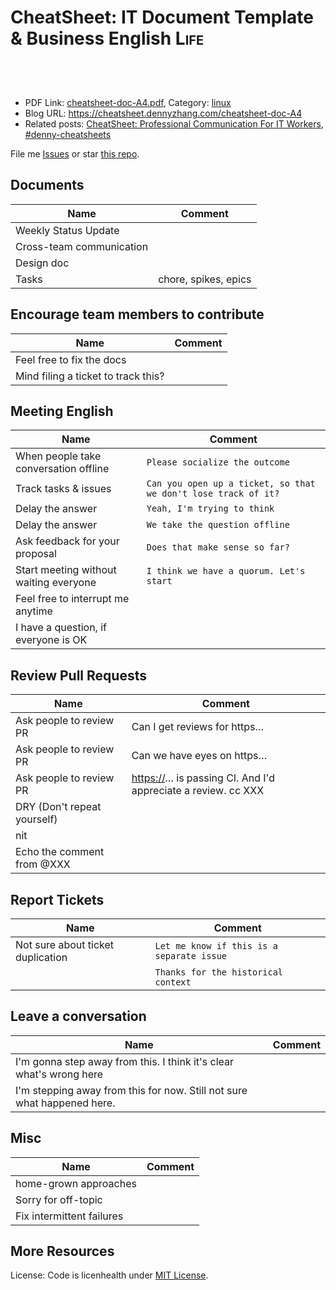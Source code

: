 * CheatSheet: IT Document Template & Business English                  :Life:
:PROPERTIES:
:type:     life
:export_file_name: cheatsheet-doc-A4.pdf
:END:

#+BEGIN_HTML
<a href="https://github.com/dennyzhang/cheatsheet.dennyzhang.com/tree/master/cheatsheet-doc-A4"><img align="right" width="200" height="183" src="https://www.dennyzhang.com/wp-content/uploads/denny/watermark/github.png" /></a>
<div id="the whole thing" style="overflow: hidden;">
<div style="float: left; padding: 5px"> <a href="https://www.linkedin.com/in/dennyzhang001"><img src="https://www.dennyzhang.com/wp-content/uploads/sns/linkedin.png" alt="linkedin" /></a></div>
<div style="float: left; padding: 5px"><a href="https://github.com/dennyzhang"><img src="https://www.dennyzhang.com/wp-content/uploads/sns/github.png" alt="github" /></a></div>
<div style="float: left; padding: 5px"><a href="https://www.dennyzhang.com/slack" target="_blank" rel="nofollow"><img src="https://www.dennyzhang.com/wp-content/uploads/sns/slack.png" alt="slack"/></a></div>
</div>

<br/><br/>
<a href="http://makeapullrequest.com" target="_blank" rel="nofollow"><img src="https://img.shields.io/badge/PRs-welcome-brightgreen.svg" alt="PRs Welcome"/></a>
#+END_HTML

- PDF Link: [[https://github.com/dennyzhang/cheatsheet.dennyzhang.com/blob/master/cheatsheet-doc-A4/cheatsheet-doc-A4.pdf][cheatsheet-doc-A4.pdf]], Category: [[https://cheatsheet.dennyzhang.com/category/linux/][linux]]
- Blog URL: https://cheatsheet.dennyzhang.com/cheatsheet-doc-A4
- Related posts: [[https://cheatsheet.dennyzhang.com/cheatsheet-communication-A4][CheatSheet: Professional Communication For IT Workers]], [[https://github.com/topics/denny-cheatsheets][#denny-cheatsheets]]

File me [[https://github.com/dennyzhang/cheatsheet.dennyzhang.com/issues][Issues]] or star [[https://github.com/dennyzhang/cheatsheet.dennyzhang.com][this repo]].
** Documents
| Name                     | Comment              |
|--------------------------+----------------------|
| Weekly Status Update     |                      |
| Cross-team communication |                      |
| Design doc               |                      |
| Tasks                    | chore, spikes, epics |

** Encourage team members to contribute
| Name                                | Comment |
|-------------------------------------+---------|
| Feel free to fix the docs           |         |
| Mind filing a ticket to track this? |         |

** Meeting English
| Name                                   | Comment                                                        |
|----------------------------------------+----------------------------------------------------------------|
| When people take conversation offline  | =Please socialize the outcome=                                 |
| Track tasks & issues                   | =Can you open up a ticket, so that we don't lose track of it?= |
| Delay the answer                       | =Yeah, I'm trying to think=                                    |
| Delay the answer                       | =We take the question offline=                                 |
| Ask feedback for your proposal         | =Does that make sense so far?=                                 |
| Start meeting without waiting everyone | =I think we have a quorum. Let's start=                        |
| Feel free to interrupt me anytime      |                                                                |
| I have a question, if everyone is OK   |                                                                |

** Review Pull Requests
| Name                        | Comment                                                        |
|-----------------------------+----------------------------------------------------------------|
| Ask people to review PR     | Can I get reviews for https...                                 |
| Ask people to review PR     | Can we have eyes on https...                                   |
| Ask people to review PR     | https://... is passing CI. And I'd appreciate a review. cc XXX |
| DRY (Don't repeat yourself) |                                                                |
| nit                         |                                                                |
| Echo the comment from @XXX  |                                                                |

** Report Tickets
| Name                              | Comment                                   |
|-----------------------------------+-------------------------------------------|
| Not sure about ticket duplication | =Let me know if this is a separate issue= |
|                                   | =Thanks for the historical context=       |
** Leave a conversation
| Name                                                                    | Comment |
|-------------------------------------------------------------------------+---------|
| I'm gonna step away from this. I think it's clear what's wrong here     |         |
| I'm stepping away from this for now. Still not sure what happened here. |         |

** Misc
| Name                      | Comment |
|---------------------------+---------|
| home-grown approaches     |         |
| Sorry for off-topic       |         |
| Fix intermittent failures |         |

** More Resources
License: Code is licenhealth under [[https://www.dennyzhang.com/wp-content/mit_license.txt][MIT License]].

#+BEGIN_HTML
<a href="https://cheatsheet.dennyzhang.com"><img align="right" width="201" height="268" src="https://raw.githubusercontent.com/USDevOps/mywechat-slack-group/master/images/denny_201706.png"></a>

<a href="https://cheatsheet.dennyzhang.com"><img align="right" src="https://raw.githubusercontent.com/dennyzhang/cheatsheet.dennyzhang.com/master/images/cheatsheet_dns.png"></a>
#+END_HTML
* org-mode configuration                                           :noexport:
#+STARTUP: overview customtime noalign logdone showall
#+DESCRIPTION: 
#+KEYWORDS: 
#+LATEX_HEADER: \usepackage[margin=0.6in]{geometry}
#+LaTeX_CLASS_OPTIONS: [8pt]
#+LATEX_HEADER: \usepackage[english]{babel}
#+LATEX_HEADER: \usepackage{lastpage}
#+LATEX_HEADER: \usepackage{fancyhdr}
#+LATEX_HEADER: \pagestyle{fancy}
#+LATEX_HEADER: \fancyhf{}
#+LATEX_HEADER: \rhead{Updated: \today}
#+LATEX_HEADER: \rfoot{\thepage\ of \pageref{LastPage}}
#+LATEX_HEADER: \lfoot{\href{https://github.com/dennyzhang/cheatsheet.dennyzhang.com/tree/master/cheatsheet-doc-A4}{GitHub: https://github.com/dennyzhang/cheatsheet.dennyzhang.com/tree/master/cheatsheet-doc-A4}}
#+LATEX_HEADER: \lhead{\href{https://cheatsheet.dennyzhang.com/cheatsheet-slack-A4}{Blog URL: https://cheatsheet.dennyzhang.com/cheatsheet-doc-A4}}
#+AUTHOR: Denny Zhang
#+EMAIL:  denny@dennyzhang.com
#+TAGS: noexport(n)
#+PRIORITIES: A D C
#+OPTIONS:   H:3 num:t toc:nil \n:nil @:t ::t |:t ^:t -:t f:t *:t <:t
#+OPTIONS:   TeX:t LaTeX:nil skip:nil d:nil todo:t pri:nil tags:not-in-toc
#+EXPORT_EXCLUDE_TAGS: exclude noexport
#+SEQ_TODO: TODO HALF ASSIGN | DONE BYPASS DELEGATE CANCELED DEFERRED
#+LINK_UP:   
#+LINK_HOME: 
* #  --8<-------------------------- separator ------------------------>8-- :noexport:
* TODO [#A] Lessons learned in enterperise as an old IT engineer   :noexport:
** For the tasks, before doing, think whether it's the right battle
** Don't rely on people to change
** Bring instant values
** Connection and personal talks win, compared to remote/online discussion
* TODO how to file a problem report                          :noexport:
- Collect information automatically: collect, archive, upload, and provide a http link
- Consistent format for problem report.

Problem Report

Every problem starts with a problem report, which might be an
automated alert or one of your colleagues saying, "The system is
slow." An effective report should tell you the expected behavior, the
actual behavior, and, if possible, how to reproduce the behavior.8
Ideally, the reports should have a consistent form and be stored in a
search‐ able location, such as a bug tracking system. Here, our teams
often have customized forms or small web apps that ask for information
that's relevant to diagnosing the particular systems they support,
which then automatically generate and route a bug. This may also be a
good point at which to provide tools for problem reporters to try
self-diagnosing or self-repairing common issues on their own.

It's common practice at Google to open a bug for every issue, even
those received via email or instant messaging. Doing so creates a log
of investigation and remediation activities that can be referenced in
the future. Many teams discourage reporting prob‐ lems directly to a
person for several reasons: this practice introduces an additional
step of transcribing the report into a bug, produces lower-quality
reports that aren't visible to other members of the team, and tends to
concentrate the problem-solving load on a handful of team members that
the reporters happen to know, rather than the person currently on duty

* TODO Blameless postmortem                                        :noexport:
https://www.joyent.com/blog/post-mortem-debugging-and-promises
http://www.alexa.com/siteinfo/codeascraft.com
https://aws.amazon.com/message/5467D2/
http://danluu.com/postmortem-lessons/
https://blog.serverdensity.com/how-to-write-a-postmortem/
https://github.com/danluu/post-mortems
** Motivation & Principle
Motivation:
- Avoid repeat the same mistakes
- Guide the operation and development practice

Principle:
- Fast
- Honest and In-depth
- Easy to retrieve
** Postmortem content
Postmortems are no different to other types of written communication. To be effective, their content needs a story and a timeline:

What was the root cause? What turn of events led to the server failover? What roadworks cut what fiber? What DNS failures happened, and where? Keep in mind that a root cause may've set things in motion months before any outage took place.
What steps did we take to identify and isolate the issue? How long did it take for us to triangulate it, and is there anything we could do to shorten that time?
Who / what services bore the brunt of the outage?
How did we fix it?
What did we learn? How will those learnings advise our process, product, and strategy?
** [#A] web page: Lessons learned from reading postmortems
http://danluu.com/postmortem-lessons/
*** webcontent                                                     :noexport:
#+begin_example
Location: http://danluu.com/postmortem-lessons/
Lessons learned from reading postmortems
---------------------------------------------------------------------------------------------------

I love reading postmortems. They're educational, but unlike most educational docs, they tell an
entertaining story. I've spent a decent chunk of time reading postmortems at both Google and
Microsoft. I haven't done any kind of formal analysis on the most common causes of bad failures
(yet), but there are a handful of postmortem patterns that I keep seeing over and over again.

Error Handling

Proper error handling code is hard. Bugs in error handling code are a major cause of bad problems.
This means that the probability of having sequential bugs, where an error causes buggy error
handling code to run, isn't just the independent probabilities of the individual errors multiplied.
It's common to have cascading failures cause a serious outage. There's a sense in which this is
obvious - error handling is generally regarded as being hard. If I mention this to people they'll
tell me how obvious it is that a disproportionate number of serious postmortems come out of bad
error handling and cascading failures where errors are repeatedly not handled correctly. But
despite this being "obvious", it's not so obvious that sufficient test and static analysis effort
are devoted to making sure that error handling works.

For more on this, Ding Yuan et al. have a great paper and talk: Simple Testing Can Prevent Most
Critical Failures: An Analysis of Production Failures in Distributed Data-Intensive Systems. The
paper is basically what it says on the tin. The authors define a critical failure as something that
can take down a whole cluster or cause data corruption, and then look at a couple hundred bugs in
Cassandra, HBase, HDFS, MapReduce, and Redis, to find 48 critical failures. They then look at the
causes of those failures and find that most bugs were due to bad error handling. 92% of those
failures are actually from errors that are handled incorrectly.

Graphic of previous paragraph

Drilling down further, 25% of bugs are from simply ignoring an error, 8% are from catching the
wrong exception, 2% are from incomplete TODOs, and another 23% are "easily detectable", which are
defined as cases where "the error handling logic of a non-fatal error was so wrong that any
statement coverage testing or more careful code reviews by the developers would have caught the
bugs". By the way, this is one reason I don't mind Go style error handling, despite the common
complaint that the error checking code is cluttering up the main code path. If you care about
building robust systems, the error checking code is the main code!

The full paper has a lot of gems that that I mostly won't describe here. For example, they explain
the unreasonable effectiveness of Jepsen (98% of critical failures can be reproduced in a 3 node
cluster). They also dig into what percentage of failures are non-deterministic (26% of their
sample), as well as the causes of non-determinism, and create a static analysis tool that can catch
many common error-caused failures.

Configuration

Configuration bugs, not code bugs, are the most common cause I've seen of really bad outages. When
I looked at publicly available postmortems, searching for "global outage postmortem" returned about
50% outages caused by configuration changes. Publicly available postmortems aren't a representative
sample of all outages, but a random sampling of postmortem databases also reveals that config
changes are responsible for a disproportionate fraction of extremely bad outages. As with error
handling, I'm often told that it's obvious that config changes are scary, but it's not so obvious
that most companies test and stage config changes like they do code changes.

Except in extreme emergencies, risky code changes are basically never simultaneously pushed out to
all machines because of the risk of taking down a service company-wide. But it seems that every
company has to learn the hard way that seemingly benign config changes can also cause a
company-wide service outage. For example, this was the cause of the infamous November 2014 Azure
outage. I don't mean to pick on MS here; their major competitors have also had serious outages for
similar reasons, and they've all put processes into place to reduce the risk of that sort of outage
happening again.

I don't mean to pick on large cloud companies, either. If anything, the situation there is better
than at most startups, even very well funded ones. Most of the "unicorn" startups that I know of
don't have a proper testing/staging environment that lets them test risky config changes. I can
understand why - it's often hard to set up a good QA environment that mirrors prod well enough that
config changes can get tested, and like driving without a seatbelt, nothing bad happens the vast
majority of the time. If I had to make my own seatbelt before driving my car, I might not drive
with a seatbelt either. Then again, if driving without a seatbelt were as scary as making config
change, I might consider it.

Back in 1985, Jim Gray observed that "operator actions, system configuration, and system maintence
was the main source of failures - 42%". Since then, there have been a variety of studies that have
found similar results. For example, Rabkin and Katz found the following causes for failures:

Causes in decreasing order: misconfig, bug, operational, system, user, install, hardware

Hardware

Basically every part of a machine can fail. Many components can also cause data corruption, often
at rates that are much higher than advertised. For example, Schroeder, Pinherio, and Weber found
DRAM error rates were more than an order of magnitude worse than advertised. The number of silent
errors is staggering, and this actually caused problems for Google back before they switched to ECC
RAM. Even with error detecting hardware, things can go wrong; relying on ethernet checksums to
protect against errors is unsafe and I've personally seen malformed packets get passed through as
valid packets. At scale, you can run into more undetected errors than you expect, if you expect
hardware checks to catch hardware data corruption.

Failover from bad components can also fail. This AWS failure tells a typical story. Despite taking
reasonable sounding measures to regularly test the generator power failover process, a substantial
fraction of AWS East went down when a storm took out power and a set of backup generators failed to
correctly provide power when loaded.

Humans

This section should probably be called process error and not human error since I consider having
humans in a position where they can accidentally cause a catastrophic failure to be a process bug.
It's generally accepted that, if you're running large scale systems, you have to have systems that
are robust to hardware failures. If you do the math on how often machines die, it's obvious that
systems that aren't robust to hardware failure cannot be reliable. But humans are even more error
prone than machines. Don't get me wrong, I like humans. Some of my best friends are human. But if
you repeatedly put a human in a position where they can cause a catastrophic failure, you'll
eventually get a catastrophe. And yet, the following pattern is still quite common:

    Oh, we're about to do a risky thing! Ok, let's have humans be VERY CAREFUL about executing the
    risky operation. Oops! We now have a global outage.

Postmortems that start with "Because this was a high risk operation, foobar high risk protocol was
used" are ubiquitous enough that I now think of extra human-operated steps that are done to
mitigate human risk as an ops smell. Some common protocols are having multiple people watch or
confirm the operation, or having ops people standing by in case of disaster. Those are reasonable
things to do, and they mitigate risk to some extent, but in many postmortems I've read, automation
could have reduced the risk a lot more or removed it entirely. There are a lot of cases where the
outage happened because a human was expected to flawlessly execute a series of instructions and
failed to do so. That's exactly the kind of thing that programs are good at! In other cases, a
human is expected to perform manual error checking. That's sometimes harder to automate, and a less
obvious win (since a human might catch an error case that the program misses), but in most cases
I've seen it's still a net win to automate that sort of thing.

Causes in decreasing order: human error, system failure, out of IPs, natural disaster

In an IDC survey, respondents voted human error as the most troublesome cause of problems in the
datacenter.

One thing I find interesting is how underrepresented human error seems to be in public postmortems.
As far as I can tell, Google and MS both have substantially more automation than most companies, so
I'd expect their postmortem databases to contain proportionally fewer human error caused outages
than I see in public postmortems, but in fact it's the opposite. My guess is that's because
companies are less likely to write up public postmortems when the root cause was human error
enabled by risky manual procedures. A prima facie plausible alternate reason is that improved
technology actually increases the fraction of problems caused by humans, which is true in some
industries, like flying. I suspect that's not the case here due to the sheer number of manual
operations done at a lot of companies, but there's no way to tell for sure without getting access
to the postmortem databases at multiple companies. If any company wants to enable this analysis
(and others) to be done (possibly anonymized), please get in touch.

Monitoring / Alerting

The lack of proper monitor is never the sole cause of a problem, but it's often a serious
contributing factor. As is the case for human errors, these seem underrepresented in public
postmortems. When I talk to folks at other companies about their worst near disasters, a large
fraction of them come from not having the right sort of alerting set up. They're often saved having
a disaster bad enough to require a public postmortem by some sort of ops heroism, but heroism isn't
a scalable solution.

Sometimes, those near disasters are caused by subtle coding bugs, which is understandable. But more
often, it's due to blatant process bugs, like not having a clear escalation path for an entire
class of failures, causing the wrong team to debug an issue for half a day, or not having a backup
oncall, causing a system to lose or corrupt data for hours before anyone notices when (inevitably)
the oncall person doesn't notice that something's going wrong.

The Northeast blackout of 2003 is a great example of this. It could have been a minor outage, or
even just a minor service degredation, but (among other things) a series of missed alerts caused it
to become one of the worst power outages ever.

Not a Conclusion

This is where the conclusion's supposed to be, but I'd really like to do some serious data analysis
before writing some kind of conclusion or call to action. What should I look for? What other major
classes of common errors should I consider? These aren't rhetorical questions and I'm genuinely
interested in hearing about other categories I should think about. Feel free to ping me here. I'm
also trying to collect public postmortems here.

One day, I'll get around to the serious analysis, but even without going through and classifying
thousands of postmortems, I'll probably do a few things differently as a result of having read a
bunch of these. I'll spend relatively more time during my code reviews on errors and error handling
code, and relatively less time on the happy path. I'll also spend more time checking for and trying
to convince people to fix "obvious" process bugs.

One of the things I find to be curious about these failure modes is that when I talked about what I
found with other folks, at least one person told me that each process issue I found was obvious.
But these "obvious" things still cause a lot of failures. In one case, someone told me that what I
was telling them was obvious at pretty much the same time their company was having a global outage
of a multi-billion dollar service, caused by the exact thing we were talking about. Just because
something is obvious doesn't mean it's being done.

Elsewhere

Richard Cook's How Complex Systems Fail takes a more general approach; his work inspired The
Checklist Manifesto, which has saved lives.

Allspaw and Robbin's Web Operations: Keeping the Data on Time talks about this sort of thing in the
context of web apps. Allspaw also has a nice post about some related literature from other fields.

In areas that are a bit closer to what I'm used to, there's a long history of studying the causes
of failures. Some highlights inlcude Jim Gray's Why Do Computers Stop and What Can Be Done About
It? (1985), Oppenheimer et. al's Why Do Internet Services Fail, and What Can Be Done About It?
(2003), Nagaraja et. al's Understanding and Dealing with Operator Mistakes in Internet Services
(2004), part of Barroso et. al's The Datacenter as a Computer (2009), and Rabkin and Katz's How
Hadoop Clusters Break (2013), and Xu et. al's Do Not Blame Users for Misconfigurations.

There's also a long history of trying to understand aircraft reliability, and the story of how
processes have changed over the decades is fascinating, although I'm not sure how to generalize
those lessons.

Just as an aside, I find it interesting how hard it's been to eke out extra uptime and reliability.
In 1974, Ritchie and Thompson wrote about a system "costing as little as $40,000" with 98% uptime.
A decade later, Jim Gray uses 99.6% uptime as a reasonably good benchmark. We can do much better
than that now, but the level of complexity required to do it is staggering.

Acknowledgements

Thanks to Leah Hanson, Anonymous, Marek Majkowski, Nat Welch, and Julia Hansbrough for providing
comments on a draft of this. Anonymous, if you prefer to not be anonymous, send me a message on
zulip. For anyone keeping score, that's three folks from Google, one person from Cloudflare, and
one anyonymous commenter. I'm always open to comments/criticism, but I'd be especially interested
in comments from folks who work at companies with less scale. Do my impressions generalize?

Thanks to gwern and Dan Reif for taking me up on this and finding some bugs in this post.

← Reviewing Steve Yegge's prediction record Slashdot and Sourceforge ->p
Archive Popular About (hire me!) Twitter RSS

#+end_example
* Describe situation                                               :noexport:
relegated to the position of a second tier team(so to speak) with no real ownership or ability to drive any directions.

An interview is typically different from your day-to-day job.
* notes                                                            :noexport:
What you gonna do to mitigate the single-point-of-failure issues.
